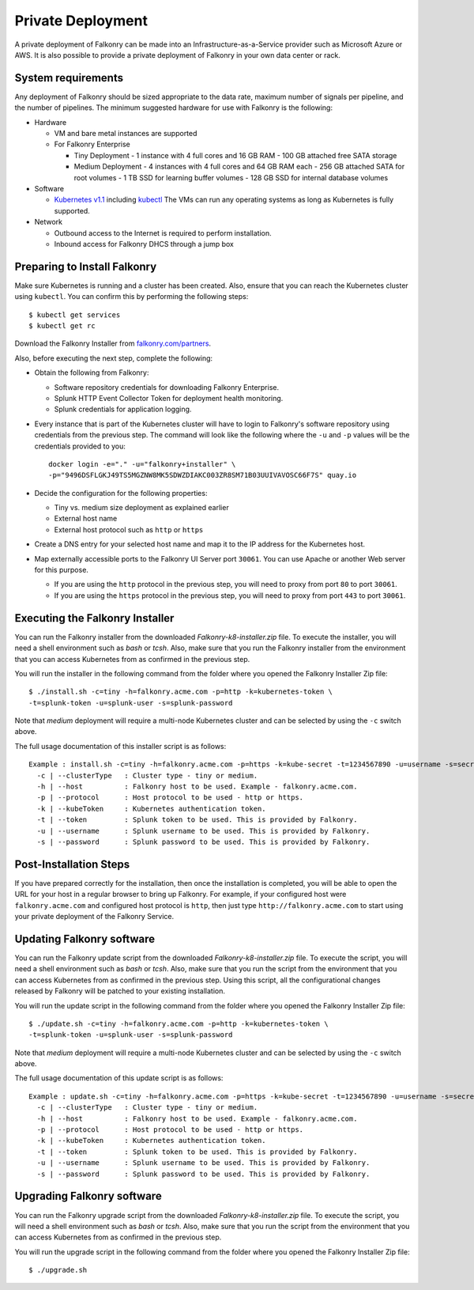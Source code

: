 Private Deployment
==================

A private deployment of Falkonry can be made into an Infrastructure-as-a-Service provider
such as Microsoft Azure or AWS. It is also possible to provide a private deployment of
Falkonry in your own data center or rack.

System requirements
-------------------

Any deployment of Falkonry should be sized appropriate to the data rate, maximum number
of signals per pipeline, and the number of pipelines. The minimum suggested hardware for
use with Falkonry is the following:

- Hardware 

  - VM and bare metal instances are supported
  - For Falkonry Enterprise

    - Tiny Deployment
      - 1 instance with 4 full cores and 16 GB RAM
      - 100 GB attached free SATA storage
    
    - Medium Deployment
      - 4 instances with 4 full cores and 64 GB RAM each
      - 256 GB attached SATA for root volumes
      - 1 TB SSD for learning buffer volumes
      - 128 GB SSD for internal database volumes

- Software 

  - `Kubernetes v1.1 <http://kubernetes.io/v1.1/gs-custom.html>`_ including 
    `kubectl <http://kubernetes.io/v1.0/docs/user-guide/kubectl/kubectl.html>`_
    The VMs can run any operating systems as long as Kubernetes is fully supported.
  
- Network
 
  - Outbound access to the Internet is required to perform installation.
  - Inbound access for Falkonry DHCS through a jump box

Preparing to Install Falkonry
-----------------------------

Make sure Kubernetes is running and a cluster has been created. Also, ensure that you can
reach the Kubernetes cluster using ``kubectl``. You can confirm this by performing the 
following steps::

  $ kubectl get services
  $ kubectl get rc

Download the Falkonry Installer from `falkonry.com/partners <http://falkonry.com/partners>`_.

Also, before executing the next step, complete the following:
  
- Obtain the following from Falkonry:

  - Software repository credentials for downloading Falkonry Enterprise.
  - Splunk HTTP Event Collector Token for deployment health monitoring.
  - Splunk credentials for application logging.

- Every instance that is part of the Kubernetes cluster will have to login to Falkonry's
  software repository using credentials from the previous step. The command will look like
  the following where the ``-u`` and ``-p`` values will be the credentials provided to you::
  
    docker login -e="." -u="falkonry+installer" \
    -p="9496DSFLGKJ49TS5MGZNW8MK5SDWZDIAKC003ZR8SM71B03UUIVAVOSC66F7S" quay.io
- Decide the configuration for the following properties:

  - Tiny vs. medium size deployment as explained earlier
  - External host name
  - External host protocol such as ``http`` or ``https``

- Create a DNS entry for your selected host name and map it to the IP address for the
  Kubernetes host.
  
- Map externally accessible ports to the Falkonry UI Server port ``30061``. You can use 
  Apache or another Web server for this purpose.

  - If you are using the ``http`` protocol in the previous step, you will need to proxy
    from port ``80`` to port ``30061``. 
  - If you are using the ``https`` protocol in the previous step, you will need to proxy
    from port ``443`` to port ``30061``. 

Executing the Falkonry Installer
--------------------------------

You can run the Falkonry installer from the downloaded `Falkonry-k8-installer.zip` file. To execute the
installer, you will need a shell environment such as `bash` or `tcsh`. Also, make sure
that you run the Falkonry installer from the environment that you can access Kubernetes
from as confirmed in the previous step.

You will run the installer in the following command from the folder where you opened the
Falkonry Installer Zip file::

  $ ./install.sh -c=tiny -h=falkonry.acme.com -p=http -k=kubernetes-token \
  -t=splunk-token -u=splunk-user -s=splunk-password
  
Note that `medium` deployment will require a multi-node Kubernetes cluster and can be 
selected by using the ``-c`` switch above.

The full usage documentation of this installer script is as follows::

  Example : install.sh -c=tiny -h=falkonry.acme.com -p=https -k=kube-secret -t=1234567890 -u=username -s=secret
    -c | --clusterType   : Cluster type - tiny or medium.
    -h | --host          : Falkonry host to be used. Example - falkonry.acme.com.
    -p | --protocol      : Host protocol to be used - http or https.
    -k | --kubeToken     : Kubernetes authentication token.
    -t | --token         : Splunk token to be used. This is provided by Falkonry.
    -u | --username      : Splunk username to be used. This is provided by Falkonry.
    -s | --password      : Splunk password to be used. This is provided by Falkonry.

Post-Installation Steps
-----------------------

If you have prepared correctly for the installation, then once the installation is 
completed, you will be able to open the URL for your host in a regular browser to bring up
Falkonry. For example, if your configured host were ``falkonry.acme.com`` and configured 
host protocol is ``http``, then just type ``http://falkonry.acme.com`` to start using
your private deployment of the Falkonry Service.

Updating Falkonry software
--------------------------

You can run the Falkonry update script from the downloaded `Falkonry-k8-installer.zip` file. To execute the
script, you will need a shell environment such as `bash` or `tcsh`. Also, make sure
that you run the script from the environment that you can access Kubernetes
from as confirmed in the previous step. Using this script, all the configurational changes released by Falkonry
will be patched to your existing installation.

You will run the update script in the following command from the folder where you opened the
Falkonry Installer Zip file::

  $ ./update.sh -c=tiny -h=falkonry.acme.com -p=http -k=kubernetes-token \
  -t=splunk-token -u=splunk-user -s=splunk-password
  
Note that `medium` deployment will require a multi-node Kubernetes cluster and can be 
selected by using the ``-c`` switch above.

The full usage documentation of this update script is as follows::

  Example : update.sh -c=tiny -h=falkonry.acme.com -p=https -k=kube-secret -t=1234567890 -u=username -s=secret
    -c | --clusterType   : Cluster type - tiny or medium.
    -h | --host          : Falkonry host to be used. Example - falkonry.acme.com.
    -p | --protocol      : Host protocol to be used - http or https.
    -k | --kubeToken     : Kubernetes authentication token.
    -t | --token         : Splunk token to be used. This is provided by Falkonry.
    -u | --username      : Splunk username to be used. This is provided by Falkonry.
    -s | --password      : Splunk password to be used. This is provided by Falkonry.

Upgrading Falkonry software
---------------------------

You can run the Falkonry upgrade script from the downloaded `Falkonry-k8-installer.zip` file. To execute the
script, you will need a shell environment such as `bash` or `tcsh`. Also, make sure
that you run the script from the environment that you can access Kubernetes
from as confirmed in the previous step.

You will run the upgrade script in the following command from the folder where you opened the
Falkonry Installer Zip file::

  $ ./upgrade.sh
